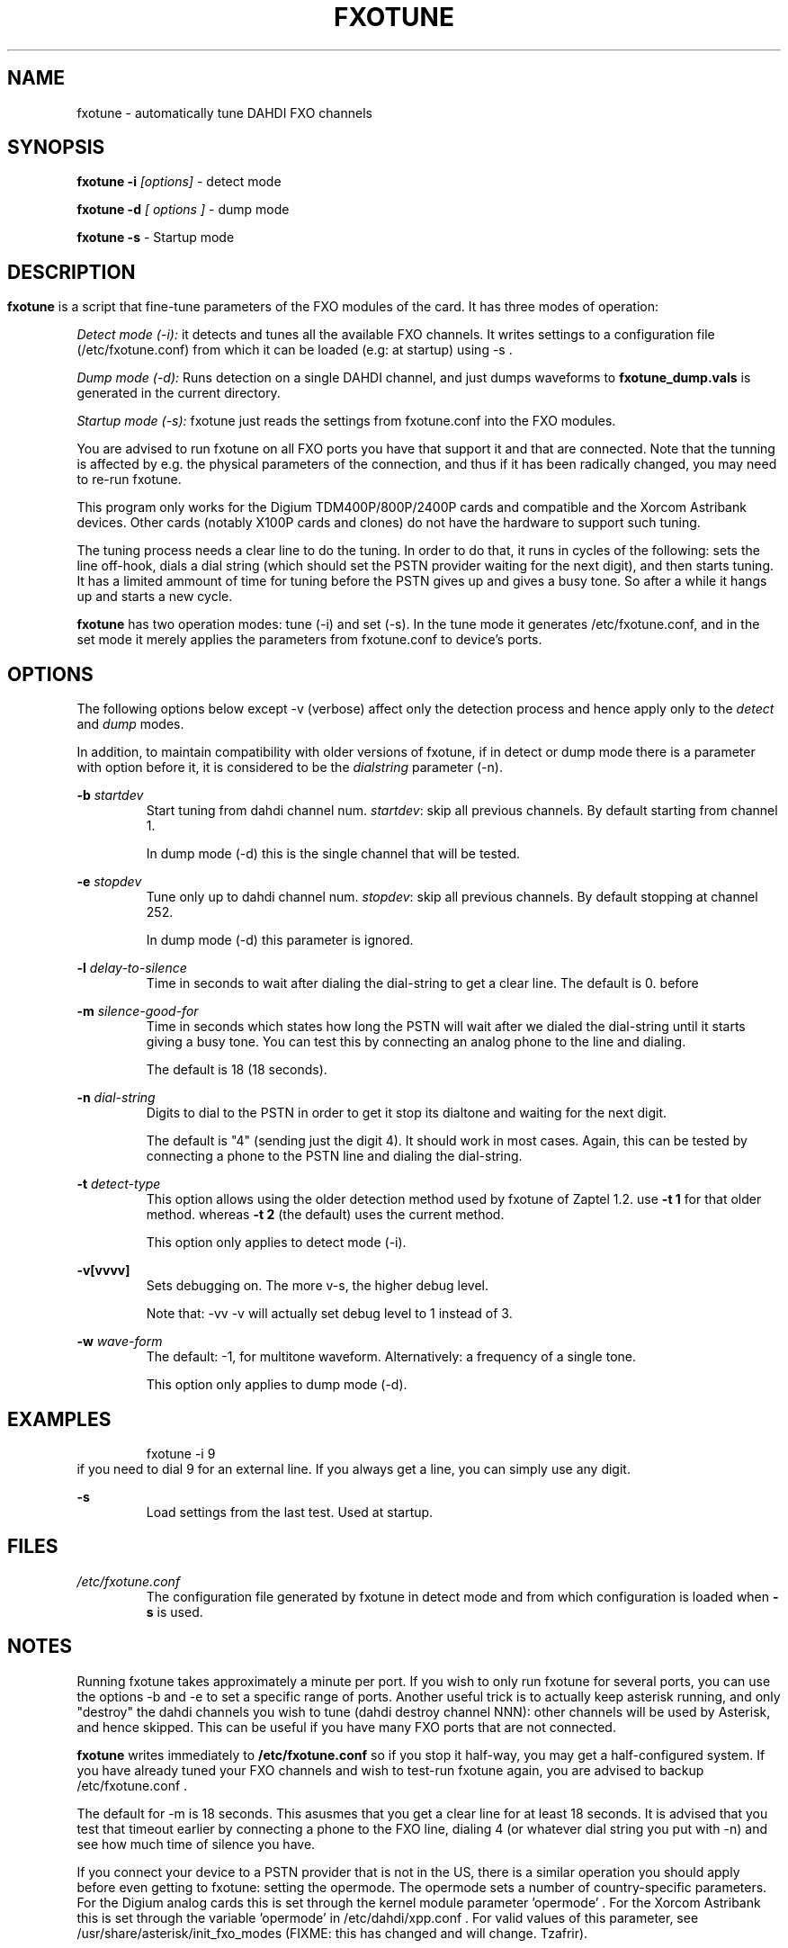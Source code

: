 .TH FXOTUNE "8" "9 June 2007" "asterisk" "System Manager's Manuals: Asterisk"
.SH NAME
fxotune \- automatically tune DAHDI FXO channels
.SH SYNOPSIS
.B fxotune \-i 
.I [options]
\- detect mode

.B fxotune \-d
.I [ options ]
\- dump mode

.B fxotune \-s
\- Startup mode
.SH
.SH DESCRIPTION
.B fxotune 
is a script that fine-tune parameters of the FXO modules of the 
card. It has three modes of operation:

.I Detect mode (\-i):
it detects and tunes all the available FXO channels.
It writes settings to a configuration file (/etc/fxotune.conf)
from which it can be loaded (e.g: at startup) using \-s .

.I Dump mode (\-d):
Runs detection on a single DAHDI channel, and just dumps waveforms to
.B fxotune_dump.vals
is generated in the current directory.

.I Startup mode (\-s):
fxotune just reads the settings from fxotune.conf into the FXO modules.

You are advised to run fxotune on all FXO ports you have that support 
it and that are connected. Note that the tunning is affected by e.g.
the physical parameters of the connection, and thus if it has been 
radically changed, you may need to re-run fxotune.

This program only works for the Digium TDM400P/800P/2400P cards and
compatible and the Xorcom Astribank devices. Other cards (notably X100P
cards and clones) do not have the hardware to support such tuning.

The tuning process needs a clear line to do the tuning.  In order to do
that, it runs in cycles of the following: sets the line off-hook, dials
a dial string (which should set the PSTN provider waiting for the next
digit), and then starts tuning. It has a limited ammount of time for
tuning before the PSTN gives up and gives a busy tone. So after a while
it hangs up and starts a new cycle.

.B fxotune
has two operation modes: tune (\-i) and set (\-s). In the tune mode it 
generates /etc/fxotune.conf, and in the set mode it merely applies the 
parameters from fxotune.conf to device's ports.

.SH OPTIONS
The following options below except \-v (verbose) affect only the
detection process and hence apply only to the 
.I detect
and 
.I dump
modes.

In addition, to maintain compatibility with older versions of fxotune,
if in detect or dump mode there is a parameter with option before it, it
is considered to be the 
.I dialstring
parameter (\-n).

.B \-b
.I startdev
.RS
Start tuning from dahdi channel num. \fI startdev\fR: skip all previous
channels. By default starting from channel 1.

In dump mode (\-d) this is the single channel that will be tested.
.RE

.B \-e
.I stopdev
.RS
Tune only up to dahdi channel num. \fI stopdev\fR: skip all previous
channels. By default stopping at channel 252.

In dump mode (\-d) this parameter is ignored.
.RE

.B \-l
.I delay-to-silence
.RS
Time in seconds to wait after dialing the dial-string to get a clear line.
The default is 0. 
before 
.RE

.B \-m
.I silence-good-for
.RS
Time in seconds which states how long the PSTN will wait after we dialed
the dial-string until it starts giving a busy tone. You can test this by
connecting an analog phone to the line and dialing.

The default is 18 (18 seconds). 
.RE

.B \-n
.I dial-string
.RS
Digits to dial to the PSTN in order to get it stop its dialtone and
waiting for the next digit. 

The default is "4" (sending just the digit 4). It should work in most
cases. Again, this can be tested by connecting a phone to the PSTN line
and dialing the dial-string.
.RE

.B \-t
.I detect-type
.RS
This option allows using the older detection method used by fxotune of
Zaptel 1.2. use 
.B \-t 1
for that older method. whereas
.B \-t 2
(the default) uses the current method.

This option only applies to detect mode (\-i).
.RE

.B \-v[vvvv]
.RS
Sets debugging on. The more v-s, the higher debug level. 

Note that: \-vv \-v  will actually set debug level to 1 instead of 3.
.RE

.B \-w
.I wave-form
.RS
The default: \-1, for multitone waveform. Alternatively: a frequency of a
single tone.

This option only applies to dump mode (\-d).
.RE


.SH EXAMPLES
.RS
fxotune \-i 9
.RE
if you need to dial 9 for an external line. If you always get a line, you
can simply use any digit.
.RE

.B \-s
.RS
Load settings from the last test. Used at startup.
.RE

.SH FILES
.I /etc/fxotune.conf
.RS
The configuration file generated by fxotune in detect mode and from which
configuration is loaded when 
.B \-s
is used.

.SH NOTES
Running fxotune takes approximately a minute per port. If you wish to only 
run fxotune for several ports, you can use the options \-b and \-e to set a 
specific range of ports. Another useful trick is to actually keep asterisk 
running, and only "destroy" the dahdi channels you wish to tune (dahdi 
destroy channel NNN): other channels will be used by Asterisk, and hence 
skipped. This can be useful if you have many FXO ports that are not connected.

.B fxotune
writes immediately to 
.B /etc/fxotune.conf
so if you stop it half-way, you may get a half-configured system. If you
have already tuned your FXO channels and wish to test-run fxotune again, 
you are advised to backup /etc/fxotune.conf .

The default for \-m is 18 seconds. This asusmes that you get a clear line 
for at least 18 seconds. It is advised that you test that timeout earlier
by connecting a phone to the FXO line, dialing 4 (or whatever dial string 
you put with \-n) and see how much time of silence you have.

If you connect your device to a PSTN provider that is not in the US, there
is a similar operation you should apply before even getting to fxotune:
setting the opermode. The opermode sets a number of country-specific 
parameters. For the Digium analog cards this is set through the kernel module 
parameter 'opermode' . For the Xorcom Astribank this is set through the 
variable 'opermode' in /etc/dahdi/xpp.conf .
For valid values of this parameter, see
/usr/share/asterisk/init_fxo_modes (FIXME: this has changed and will
change. Tzafrir).

.SH SEE ALSO 
dahdi_cfg(8), dahdi_tool(8), dahdi_monitor(8), asterisk(8). 

.SH AUTHOR 
This manual page was written by Tzafrir Cohen <tzafrir.cohen@xorcom.com> 
Permission is granted to copy, distribute and/or modify this document under 
the terms of the GNU General Public License, Version 2 any  
later version published by the Free Software Foundation. 

On Debian systems, the complete text of the GNU General Public 
License can be found in /usr/share/common\-licenses/GPL. 
